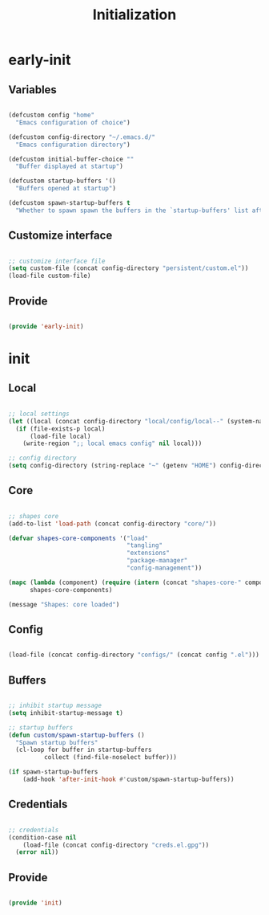 # -*- mode: Org; org-use-property-inheritance: t -*-

#+STARTUP: overview
#+FILETAGS: :emacs:




#+title:Initialization
#+PROPERTY: header-args:emacs-lisp :results none :tangle ./init.el :mkdirp yes




* early-init
:PROPERTIES:
:header-args:emacs-lisp: :tangle ./early-init.el
:END:
** Variables

#+begin_src emacs-lisp

(defcustom config "home"
  "Emacs configuration of choice")

(defcustom config-directory "~/.emacs.d/"
  "Emacs configuration directory")

(defcustom initial-buffer-choice ""
  "Buffer displayed at startup")

(defcustom startup-buffers '()
  "Buffers opened at startup")

(defcustom spawn-startup-buffers t
  "Whether to spawn spawn the buffers in the `startup-buffers' list after initialization")

#+end_src

** Customize interface

#+begin_src emacs-lisp

;; customize interface file
(setq custom-file (concat config-directory "persistent/custom.el"))
(load-file custom-file)

#+end_src

** Provide

#+begin_src emacs-lisp

(provide 'early-init)

#+end_src

* init
** Local

#+begin_src emacs-lisp

;; local settings
(let ((local (concat config-directory "local/config/local--" (system-name) ".el")))
  (if (file-exists-p local)
      (load-file local)
    (write-region ";; local emacs config" nil local)))

;; config directory
(setq config-directory (string-replace "~" (getenv "HOME") config-directory))

#+end_src

** Core

#+begin_src emacs-lisp

;; shapes core
(add-to-list 'load-path (concat config-directory "core/"))

(defvar shapes-core-components '("load"
                                 "tangling"
                                 "extensions"
                                 "package-manager"
                                 "config-management"))

(mapc (lambda (component) (require (intern (concat "shapes-core-" component)) (concat "shapes-" component)))
      shapes-core-components)

(message "Shapes: core loaded")

#+end_src

** Config

#+begin_src emacs-lisp

(load-file (concat config-directory "configs/" (concat config ".el")))

#+end_src

** Buffers

#+begin_src emacs-lisp

;; inhibit startup message
(setq inhibit-startup-message t)

;; startup buffers
(defun custom/spawn-startup-buffers ()
  "Spawn startup buffers"
  (cl-loop for buffer in startup-buffers
	      collect (find-file-noselect buffer)))

(if spawn-startup-buffers
    (add-hook 'after-init-hook #'custom/spawn-startup-buffers))

#+end_src

** Credentials

#+begin_src emacs-lisp

;; credentials
(condition-case nil
    (load-file (concat config-directory "creds.el.gpg"))
  (error nil))

#+end_src

** Provide

#+begin_src emacs-lisp

(provide 'init)

#+end_src


